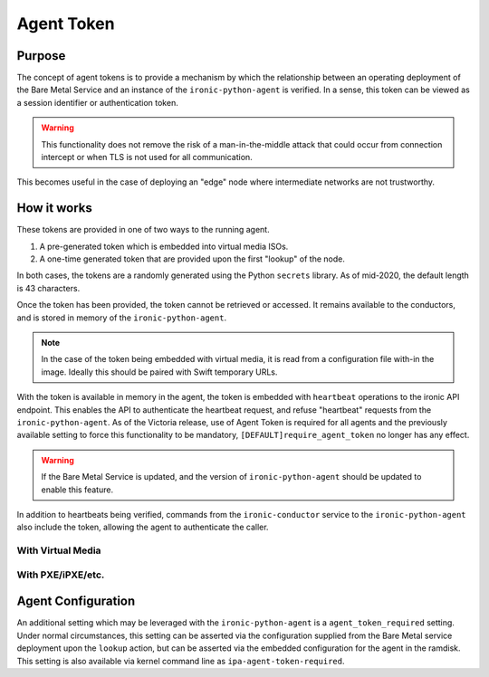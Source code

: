 .. _agent_token:

===========
Agent Token
===========

Purpose
=======

The concept of agent tokens is to provide a mechanism by which the
relationship between an operating deployment of the Bare Metal Service
and an instance of the ``ironic-python-agent`` is verified. In a sense,
this token can be viewed as a session identifier or authentication token.

.. warning::
   This functionality does not remove the risk of a man-in-the-middle attack
   that could occur from connection intercept or when TLS is not used for
   all communication.

This becomes useful in the case of deploying an "edge" node where intermediate
networks are not trustworthy.

How it works
============

These tokens are provided in one of two ways to the running agent.

1. A pre-generated token which is embedded into virtual media ISOs.
2. A one-time generated token that are provided upon the first "lookup"
   of the node.

In both cases, the tokens are a randomly generated using the Python
``secrets`` library. As of mid-2020, the default length is 43 characters.

Once the token has been provided, the token cannot be retrieved or accessed.
It remains available to the conductors, and is stored in memory of the
``ironic-python-agent``.

.. note::
   In the case of the token being embedded with virtual media, it is read
   from a configuration file with-in the image. Ideally this should be paired
   with Swift temporary URLs.

With the token is available in memory in the agent, the token is embedded with
``heartbeat`` operations to the ironic API endpoint. This enables the API to
authenticate the heartbeat request, and refuse "heartbeat" requests from the
``ironic-python-agent``. As of the Victoria release, use of Agent Token is
required for all agents and the previously available setting to force this
functionality to be mandatory, ``[DEFAULT]require_agent_token`` no longer has
any effect.

.. warning::
   If the Bare Metal Service is updated, and the version of
   ``ironic-python-agent`` should be updated to enable this feature.

In addition to heartbeats being verified, commands from the
``ironic-conductor`` service to the ``ironic-python-agent`` also include the
token, allowing the agent to authenticate the caller.


With Virtual Media
------------------

.. seqdiag::
   :scale: 80

   diagram {
      API; Conductor; Baremetal; Swift; IPA;
      activation = none;
      span_height = 1;
      edge_length = 250;
      default_note_color = white;
      default_fontsize = 14;

      Conductor -> Conductor [label = "Generates a random token"];
      Conductor -> Conductor [label = "Generates configuration for IPA ramdisk"];
      Conductor -> Swift [label = "IPA image, with configuration is uploaded"];
      Conductor -> Baremetal [label = "Attach IPA virtual media in Swift as virtual CD"];
      Conductor -> Baremetal [label = "Conductor turns power on"];
      Baremetal -> Swift [label = "Baremetal reads virtual media"];
      Baremetal -> Baremetal [label = "Boots IPA virtual media image"];
      Baremetal -> Baremetal [label = "IPA is started"];
      IPA -> Baremetal [label = "IPA loads configuration and agent token into memory"];
      IPA -> API [label = "Lookup node"];
      API -> IPA [label = "API responds with node UUID and token value of '******'"];
      IPA -> API [label = "Heartbeat with agent token"];
   }

With PXE/iPXE/etc.
------------------

.. seqdiag::
   :scale: 80

   diagram {
      API; Conductor; Baremetal; iPXE; IPA;
      activation = none;
      span_height = 1;
      edge_length = 250;
      default_note_color = white;
      default_fontsize = 14;

      Conductor -> Baremetal [label = "Conductor turns power on"];
      Baremetal -> iPXE [label = "Baremetal reads kernel/ramdisk and starts boot"];
      Baremetal -> Baremetal [label = "Boots IPA iPXE image"];
      Baremetal -> Baremetal [label = "IPA is started"];
      IPA -> Baremetal [label = "IPA loads configuration"];
      IPA -> API [label = "Lookup node"];
      API -> Conductor [label = "API requests conductor to generates a random token"];
      API -> IPA [label = "API responds with node UUID and token value"];
      IPA -> API [label = "Heartbeat with agent token"];
   }

Agent Configuration
===================

An additional setting which may be leveraged with the ``ironic-python-agent``
is a ``agent_token_required`` setting. Under normal circumstances, this
setting can be asserted via the configuration supplied from the Bare Metal
service deployment upon the ``lookup`` action, but can be asserted via the
embedded configuration for the agent in the ramdisk. This setting is also
available via kernel command line as ``ipa-agent-token-required``.


